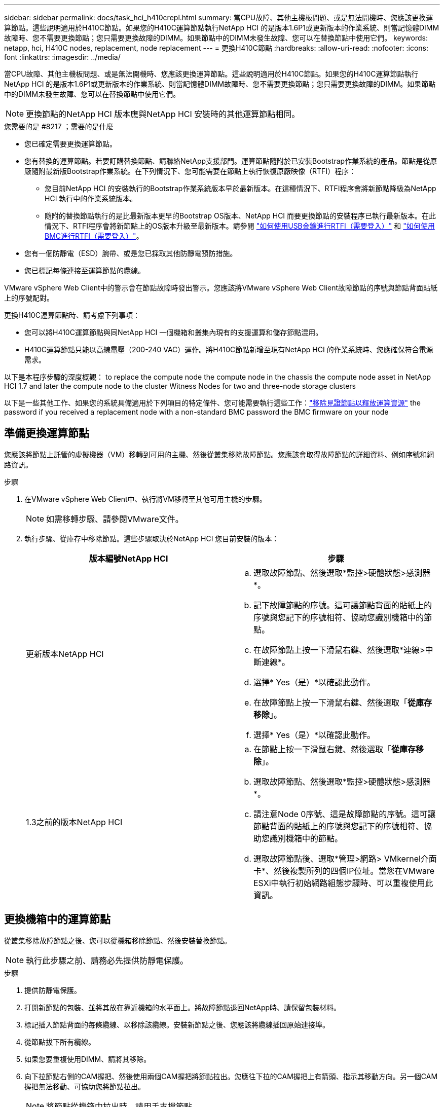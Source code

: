 ---
sidebar: sidebar 
permalink: docs/task_hci_h410crepl.html 
summary: 當CPU故障、其他主機板問題、或是無法開機時、您應該更換運算節點。這些說明適用於H410C節點。如果您的H410C運算節點執行NetApp HCI 的是版本1.6P1或更新版本的作業系統、則當記憶體DIMM故障時、您不需要更換節點；您只需要更換故障的DIMM。如果節點中的DIMM未發生故障、您可以在替換節點中使用它們。 
keywords: netapp, hci, H410C nodes, replacement, node replacement 
---
= 更換H410C節點
:hardbreaks:
:allow-uri-read: 
:nofooter: 
:icons: font
:linkattrs: 
:imagesdir: ../media/


[role="lead"]
當CPU故障、其他主機板問題、或是無法開機時、您應該更換運算節點。這些說明適用於H410C節點。如果您的H410C運算節點執行NetApp HCI 的是版本1.6P1或更新版本的作業系統、則當記憶體DIMM故障時、您不需要更換節點；您只需要更換故障的DIMM。如果節點中的DIMM未發生故障、您可以在替換節點中使用它們。


NOTE: 更換節點的NetApp HCI 版本應與NetApp HCI 安裝時的其他運算節點相同。

.您需要的是 #8217 ；需要的是什麼
* 您已確定需要更換運算節點。
* 您有替換的運算節點。若要訂購替換節點、請聯絡NetApp支援部門。運算節點隨附於已安裝Bootstrap作業系統的產品。節點是從原廠隨附最新版Bootstrap作業系統。在下列情況下、您可能需要在節點上執行恢復原廠映像（RTFI）程序：
+
** 您目前NetApp HCI 的安裝執行的Bootstrap作業系統版本早於最新版本。在這種情況下、RTFI程序會將新節點降級為NetApp HCI 執行中的作業系統版本。
** 隨附的替換節點執行的是比最新版本更早的Bootstrap OS版本、NetApp HCI 而要更換節點的安裝程序已執行最新版本。在此情況下、RTFI程序會將新節點上的OS版本升級至最新版本。請參閱 link:https://kb.netapp.com/Advice_and_Troubleshooting/Hybrid_Cloud_Infrastructure/NetApp_HCI/HCI_-_How_to_RTFI_using_a_USB_key["如何使用USB金鑰進行RTFI（需要登入）"^] 和 link:https://kb.netapp.com/Advice_and_Troubleshooting/Hybrid_Cloud_Infrastructure/NetApp_HCI/How_to_RTFI_an_HCI_Compute_Node_via_BMC["如何使用BMC進行RTFI（需要登入）"^]。


* 您有一個防靜電（ESD）腕帶、或是您已採取其他防靜電預防措施。
* 您已標記每條連接至運算節點的纜線。


VMware vSphere Web Client中的警示會在節點故障時發出警示。您應該將VMware vSphere Web Client故障節點的序號與節點背面貼紙上的序號配對。

更換H410C運算節點時、請考慮下列事項：

* 您可以將H410C運算節點與同NetApp HCI 一個機箱和叢集內現有的支援運算和儲存節點混用。
* H410C運算節點只能以高線電壓（200-240 VAC）運作。將H410C節點新增至現有NetApp HCI 的作業系統時、您應確保符合電源需求。


以下是本程序步驟的深度概觀： to replace the compute node
 the compute node in the chassis
 the compute node asset in NetApp HCI 1.7 and later
 the compute node to the cluster
 Witness Nodes for two and three-node storage clusters

以下是一些其他工作、如果您的系統具備適用於下列項目的特定條件、您可能需要執行這些工作：link:task_hci_removewn.html["移除見證節點以釋放運算資源"]
 the password if you received a replacement node with a non-standard BMC password
 the BMC firmware on your node



== 準備更換運算節點

您應該將節點上託管的虛擬機器（VM）移轉到可用的主機、然後從叢集移除故障節點。您應該會取得故障節點的詳細資料、例如序號和網路資訊。

.步驟
. 在VMware vSphere Web Client中、執行將VM移轉至其他可用主機的步驟。
+

NOTE: 如需移轉步驟、請參閱VMware文件。

. 執行步驟、從庫存中移除節點。這些步驟取決於NetApp HCI 您目前安裝的版本：
+
[cols="2*"]
|===
| 版本編號NetApp HCI | 步驟 


| 更新版本NetApp HCI  a| 
.. 選取故障節點、然後選取*監控>硬體狀態>感測器*。
.. 記下故障節點的序號。這可讓節點背面的貼紙上的序號與您記下的序號相符、協助您識別機箱中的節點。
.. 在故障節點上按一下滑鼠右鍵、然後選取*連線>中斷連線*。
.. 選擇* Yes（是）*以確認此動作。
.. 在故障節點上按一下滑鼠右鍵、然後選取「*從庫存移除*」。
.. 選擇* Yes（是）*以確認此動作。




| 1.3之前的版本NetApp HCI  a| 
.. 在節點上按一下滑鼠右鍵、然後選取「*從庫存移除*」。
.. 選取故障節點、然後選取*監控>硬體狀態>感測器*。
.. 請注意Node 0序號、這是故障節點的序號。這可讓節點背面的貼紙上的序號與您記下的序號相符、協助您識別機箱中的節點。
.. 選取故障節點後、選取*管理>網路> VMkernel介面卡*、然後複製所列的四個IP位址。當您在VMware ESXi中執行初始網路組態步驟時、可以重複使用此資訊。


|===




== 更換機箱中的運算節點

從叢集移除故障節點之後、您可以從機箱移除節點、然後安裝替換節點。


NOTE: 執行此步驟之前、請務必先提供防靜電保護。

.步驟
. 提供防靜電保護。
. 打開新節點的包裝、並將其放在靠近機箱的水平面上。將故障節點退回NetApp時、請保留包裝材料。
. 標記插入節點背面的每條纜線、以移除該纜線。安裝新節點之後、您應該將纜線插回原始連接埠。
. 從節點拔下所有纜線。
. 如果您要重複使用DIMM、請將其移除。
. 向下拉節點右側的CAM握把、然後使用兩個CAM握把將節點拉出。您應往下拉的CAM握把上有箭頭、指示其移動方向。另一個CAM握把無法移動、可協助您將節點拉出。
+

NOTE: 將節點從機箱中拉出時、請用手支撐節點。

. 將節點放置在水平表面上。您應該將節點封裝回NetApp。
. 安裝替換節點。
. 將節點推入、直到聽到「喀」一聲。
+

CAUTION: 將節點滑入機箱時、請確保不會過度施力。

+

NOTE: 確保節點已開機。如果無法自動開機、請按下節點前面的電源按鈕。

. 如果您先前已從故障節點移除DIMM、請將其插入更換節點。
+

NOTE: 您應該更換故障節點中移除的相同插槽中的DIMM。

. 將纜線重新連接至原本拔下纜線的連接埠。您在拔下纜線時所附加的標籤、有助於引導您。
+

CAUTION: 如果機箱背面的通風孔被纜線或標籤阻塞、可能會因為過熱而導致元件提早故障。請勿將纜線強制插入連接埠、否則可能會損壞纜線、連接埠或兩者。

+

TIP: 請確定替換節點的纜線方式與機箱中的其他節點相同。





== 移除NetApp HCI 以更新版本更新的運算節點資產

在實體更換節點之後的版本中、您應該使用管理節點API來移除運算節點資產。NetApp HCI若要使用REST API、您的儲存叢集必須執行NetApp Element 版本為11．5或更新版本的軟體、而且您應該已部署執行版本為11．5或更新版本的管理節點。

.步驟
. 輸入管理節點IP位址、然後輸入/mnode:「https://[IP address]/mnode'
. 選取*授權*或任何鎖定圖示、然後輸入叢集管理認證、以取得使用API的權限。
+
.. 輸入叢集使用者名稱和密碼。
.. 如果尚未選取該值、請從類型下拉式清單中選取要求本文。
.. 如果尚未填入此值、請將用戶端ID輸入為mnode-Client。請勿輸入用戶端機密的值。
.. 選取*授權*以開始工作階段。
+

NOTE: 如果您在嘗試授權後收到「驗證錯誤類型錯誤：無法擷取」錯誤訊息、則可能需要接受叢集MVIP的SSL憑證。複製Token URL中的IP、將IP貼到另一個瀏覽器索引標籤、然後重新授權。如果您在權杖過期後嘗試執行命令、您會收到「錯誤：未授權」錯誤。如果您收到此回應、請再次授權。



. 關閉「可用的授權」對話方塊。
. 選取*「Get / Assets」*。
. 選擇*試用*。
. 選擇*執行*。在回應本文中向下捲動至運算區段、然後複製故障運算節點的父和識別碼值。
. 選取*刪除/資產/｛asset_id｝/運算節點/｛compute _id｝*。
. 選擇*試用*。輸入您在步驟7中取得的父值和ID值。
. 選擇*執行*。




== 將運算節點新增至叢集

您應該將運算節點新增回叢集。步驟視NetApp HCI 您執行的版本而有所不同。



=== 更新版本NetApp HCI

只有NetApp HCI 當您的安裝執行於1.6P1或更新版本時、才能使用NetApp混合雲控制。

.您需要的是 #8217 ；需要的是什麼
* 如果NetApp HCI 您使用虛擬分散式交換器來擴充部署、請確保vSphere執行個體使用vSphere Enterprise Plus授權。
* 請確認使用NetApp HCI 中的vCenter或vSphere執行個體均未過期授權。
* 請確定現有節點所在的網路區段中有可用且未使用的IPv4位址（每個新節點必須安裝在與其類型現有節點相同的網路上）。
* 請確定vCenter系統管理員帳戶認證已準備好。
* 確保每個新節點使用與現有儲存設備或運算叢集相同的網路拓撲和佈線。
* link:task_hcc_manage_vol_access_groups.html["管理啟動器和Volume存取群組"] 適用於新運算節點。


.步驟
. 在網頁瀏覽器中開啟管理節點的IP位址。例如：
+
[listing]
----
https://<ManagementNodeIP>
----
. 提供NetApp HCI 不實的儲存叢集管理員認證資料、以登入NetApp混合雲控制系統。
. 在「展開安裝」窗格中、選取*展開*。
. 提供NetApp HCI 不實的儲存叢集管理員認證資料、以登入NetApp部署引擎。
. 在歡迎頁面上、選取*是*。
. 在「終端使用者授權」頁面上、執行下列動作：
+
.. 閱讀VMware終端使用者授權合約。
.. 如果您接受條款、請在協議文字結尾選取*我接受*。


. 選擇*繼續*。
. 在vCenter頁面上、執行下列步驟：
+
.. 輸入與NetApp HCI 您的安裝有關的vCenter執行個體的FQDN或IP位址和管理員認證。
.. 選擇*繼續*。
.. 選取要新增運算節點的現有vSphere資料中心、或選取*建立新資料中心*、將新的運算節點新增至新的資料中心。
+

NOTE: 如果選取「Create New Datacenter（建立新資料中心）」、則會自動填入「Cluster（叢集）」欄位。

.. 如果您選取現有的資料中心、請選取要與新運算節點建立關聯的vSphere叢集。
+

NOTE: 如果NetApp HCI 無法辨識所選叢集的網路設定、請確定管理、儲存及vMotion網路的vmkernel和vmnic對應已設定為部署預設值。

.. 選擇*繼續*。


. 在「ESXi認證」頁面上、為您要新增的運算節點輸入ESXi根密碼。您應該使用在初始NetApp HCI 部署過程中建立的相同密碼。
. 選擇*繼續*。
. 如果您已建立新的vSphere資料中心叢集、請在「網路拓撲」頁面上、選取符合您要新增之新運算節點的網路拓撲。
+

NOTE: 只有當運算節點使用雙纜線拓撲、且現有NetApp HCI 的動態部署設定有VLAN ID時、才能選取雙纜線選項。

. 在「Available Inventory」（可用資源清冊）頁面上、選取您要新增至現有NetApp HCI 的版本安裝的節點。
+

TIP: 對於某些運算節點、您可能需要在vCenter版本所支援的最高層級啟用EVC、才能將其新增至安裝。您應該使用vSphere用戶端為這些運算節點啟用EVC。啟用之後、請重新整理* Inventory *頁面、然後再次嘗試新增運算節點。

. 選擇*繼續*。
. 選用：如果您建立新的vSphere資料中心叢集、請NetApp HCI 在「網路設定」頁面上、選取*從現有叢集複製設定*核取方塊、從現有的VMware部署匯入網路資訊。這會填入每個網路的預設閘道和子網路資訊。
. 在「網路設定」頁面上、從初始部署中偵測到部分網路資訊。新的運算節點會依序號列出、您應該為其指派新的網路資訊。對於新的運算節點、請執行下列步驟：
+
.. 如果NetApp HCI 檢測到命名前置碼、請從「偵測到的命名前置碼」欄位複製前置碼、並將其插入*主機名稱*欄位中新增的唯一主機名稱前置碼。
.. 在「*管理IP位址*」欄位中、輸入管理網路子網路內運算節點的管理IP位址。
.. 在[VMotion IP位址]欄位中、輸入VMotion網路子網路內之運算節點的VMotion IP位址。
.. 在iSCSI A - IP位址欄位中、輸入iSCSI網路子網路內運算節點第一個iSCSI連接埠的IP位址。
.. 在iSCSI B - IP位址欄位中、輸入位於iSCSI網路子網路內之運算節點的第二個iSCSI連接埠IP位址。


. 選擇*繼續*。
. 在「網路設定」區段的「審查」頁面上、新節點會以粗體顯示。如果您需要變更任何區段的資訊、請執行下列步驟：
+
.. 選取該區段的*編輯*。
.. 完成變更後、請按一下任何後續頁面上的「Continue（繼續）」、以返回「Review（檢閱）」頁面。


. 選用：如果您不想將叢集統計資料和支援資訊傳送至NetApp代管SolidFire Active IQ 的支援服務器、請清除最終核取方塊。這會停用NetApp HCI 實時健全狀況和診斷監控功能來監控不實時狀況。停用此功能可讓NetApp主動支援NetApp HCI 及監控、在影響正式作業之前偵測並解決問題。
. 選取*新增節點*。您可以監控進度、同時NetApp HCI 更新及設定資源。
. 選用：確認vCenter中是否顯示新的運算節點。




=== 版本1.4 P2、1.4和1.3 NetApp HCI

如果您的安裝執行1.4P2、1.4或1.3版、您可以使用NetApp部署引擎將節點新增至叢集。NetApp HCI

.您需要的是 #8217 ；需要的是什麼
* 如果NetApp HCI 您使用虛擬分散式交換器來擴充部署、請確保vSphere執行個體使用vSphere Enterprise Plus授權。
* 請確認使用NetApp HCI 中的vCenter或vSphere執行個體均未過期授權。
* 請確定現有節點所在的網路區段中有可用且未使用的IPv4位址（每個新節點必須安裝在與其類型現有節點相同的網路上）。
* 請確定vCenter系統管理員帳戶認證已準備好。
* 確保每個新節點使用與現有儲存設備或運算叢集相同的網路拓撲和佈線。


.步驟
. 瀏覽至其中一個現有儲存節點的管理IP位址：「http://<storage_node_management_IP_address>/`」
. 提供NetApp HCI 不實的儲存叢集管理員認證資料、以登入NetApp部署引擎。
. 選擇*展開您的安裝*。
. 在歡迎頁面上、選取*是*。
. 在「終端使用者授權」頁面上、執行下列動作：
+
.. 閱讀VMware終端使用者授權合約。
.. 如果您接受條款、請在協議文字結尾選取*我接受*。


. 選擇*繼續*。
. 在vCenter頁面上、執行下列步驟：
+
.. 輸入與NetApp HCI 您的安裝有關的vCenter執行個體的FQDN或IP位址和管理員認證。
.. 選擇*繼續*。
.. 選取要新增運算節點的現有vSphere資料中心。
.. 選取應與新運算節點相關聯的vSphere叢集。
+

NOTE: 如果您要新增的運算節點所產生的CPU與現有運算節點的CPU世代不同、而且控制vCenter執行個體上的增強型VMotion相容性（EVC）已停用、則應先啟用EVC、然後再繼續。如此可確保在擴充完成後、能夠執行VMotion功能。

.. 選擇*繼續*。


. 在ESXi認證頁面上、為您要新增的運算節點建立ESXi管理員認證。您應該使用在初始NetApp HCI 版次部署期間所建立的相同主要認證資料。
. 選擇*繼續*。
. 在「Available Inventory」（可用資源清冊）頁面上、選取您要新增至現有NetApp HCI 的版本安裝的節點。
+

TIP: 對於某些運算節點、您可能需要在vCenter版本所支援的最高層級啟用EVC、才能將其新增至安裝。您應該使用vSphere用戶端為這些運算節點啟用EVC。啟用之後、請重新整理「Inventory」頁面、然後再次嘗試新增運算節點。

. 選擇*繼續*。
. 在「Network Settings（網路設定）」頁面上、執行下列步驟：
+
.. 驗證從初始部署中偵測到的資訊。
.. 每個新的運算節點都會依序號列出、您應該為其指派新的網路資訊。針對每個新的儲存節點、請執行下列步驟：
+
... 如果NetApp HCI 檢測到命名前置碼、請從偵測到的命名前置碼欄位複製、並將其插入為您在主機名稱欄位中新增的唯一主機名稱前置碼。
... 在Management IP Address（管理IP位址）欄位中、輸入管理網路子網路內之運算節點的管理IP位址。
... 在[VMotion IP位址]欄位中、輸入VMotion網路子網路內之運算節點的VMotion IP位址。
... 在iSCSI A - IP位址欄位中、輸入iSCSI網路子網路內運算節點第一個iSCSI連接埠的IP位址。
... 在iSCSI B - IP位址欄位中、輸入位於iSCSI網路子網路內之運算節點的第二個iSCSI連接埠IP位址。


.. 選擇*繼續*。


. 在「網路設定」區段的「審查」頁面上、新節點會以粗體顯示。如果您要變更任何區段的資訊、請執行下列步驟：
+
.. 選取該區段的*編輯*。
.. 完成變更後、請在任何後續頁面上選取*繼續*、以返回「檢閱」頁面。


. 選用：如果您不想將叢集統計資料和支援資訊傳送至NetApp代管Active IQ 的支援服務器、請清除最終核取方塊。這會停用NetApp HCI 實時健全狀況和診斷監控功能來監控不實時狀況。停用此功能可讓NetApp主動支援NetApp HCI 及監控、在影響正式作業之前偵測並解決問題。
. 選取*新增節點*。您可以監控進度、同時NetApp HCI 更新及設定資源。
. 選用：確認vCenter中是否顯示新的運算節點。




=== 例1.2、1.1及1.0 NetApp HCI

實體更換節點之後、您應該將其新增回VMware ESXi叢集、並執行多種網路組態、以便使用所有可用的功能。


NOTE: 您應該有主控台或鍵盤、視訊、滑鼠（KVM）來執行這些步驟。

.步驟
. 安裝及設定VMware ESXi 6.0.0版、如下所示：
+
.. 在遠端主控台或KVM畫面上、選取*電源控制>設定電源重設*。這會重新啟動節點。
.. 在開啟的「Boot Menu（開機功能表）」視窗中、按下向下箭頭鍵、選取「* ESXi Install*（* ESXi安裝*）」。
+

NOTE: 此視窗只會保持開啟五秒鐘。如果您未在五秒內進行選取、則應重新啟動節點。

.. 按* Enter *開始安裝程序。
.. 完成安裝精靈中的步驟。
+

NOTE: 當系統要求您選取要安裝ESXi的磁碟時、您應該選取向下箭頭鍵、在清單中選取第二個磁碟機。當系統要求您輸入root密碼時、您應該輸入與設定NetApp HCI 時在NetApp部署引擎中設定的相同密碼。

.. 安裝完成後、按* Enter *重新啟動節點。
+

NOTE: 依預設、節點會以NetApp HCI 《現象Bootstrap OS（現象Bootstrap OS）」重新啟動。您應該在節點上執行一次性組態、讓節點使用VMware ESXi。



. 在節點上設定VMware ESXi、如下所示：
+
.. 在「停止操作系統終端使用者介面（TUI）NetApp HCI 」登入視窗中、輸入下列資訊：
+
... 使用者名稱：Element
... 密碼：CatchThebenFire！


.. 按向下箭頭鍵選擇*確定*。
.. 按* Enter *登入。
.. 在主功能表中、使用向下箭頭鍵選取*支援通道>開放式支援通道*。
.. 在顯示的視窗中、輸入連接埠資訊。
+

NOTE: 如需此資訊、請聯絡NetApp支援部門。NetApp Support會登入節點、以設定開機組態檔案並完成組態工作。

.. 重新啟動節點。


. 設定管理網路如下：
+
.. 輸入下列認證資料以登入VMware ESXi：
+
... 使用者名稱：root
... 密碼：您在安裝VMware ESXi時設定的密碼。
+

NOTE: 設定NetApp HCI 時、密碼應與您在NetApp部署引擎中設定的密碼相符。



.. 選擇*設定管理網路*、然後按* Enter *。
.. 選擇* Network Adapters（*網路卡*）、然後按* Enter *。
.. 選擇* vmnic2*和* vmnic3*、然後按* Enter *。
.. 選取「* IPV4組態*」、然後按鍵盤上的空格鍵、選取「靜態組態」選項。
.. 輸入IP位址、子網路遮罩和預設閘道資訊、然後按* Enter *。您可以在移除節點之前、重複使用複製的資訊。此處輸入的IP位址是您先前複製的管理網路IP位址。
.. 按* Esc *結束「設定管理網路」區段。
.. 選擇* Yes（是）*以套用變更。


. 將節點（主機）新增至叢集、並設定網路、使節點與叢集中的其他節點同步、如下所示：
+
.. 在VMware vSphere Web Client中、選取*主機與叢集*。
.. 在您要新增節點的叢集上按一下滑鼠右鍵、然後選取*「Add Host*（新增主機*）」。精靈會引導您完成新增主機的程序。
+

NOTE: 當系統要求您輸入使用者名稱和密碼時、請使用下列認證資料：使用者名稱：root密碼：您在設定NetApp HCI 時在NetApp部署引擎中設定的密碼

+
節點可能需要幾分鐘的時間才能新增至叢集。程序完成後、新增的節點會列在叢集下方。

.. 選取節點、然後選取*管理>網路>虛擬交換器*、並執行下列步驟：
+
... 選擇* vSwitch0*。您應該只會看到顯示的表格中列出vSwitch0。
... 在顯示的圖形中、選取* VM Network *、然後按一下* X*移除VM Network連接埠群組。
+
image::h410c-esxi-1.gif[顯示移除VM網路連接埠群組的畫面。]

... 確認行動。
... 選取「* vSwitch0*」、然後選取鉛筆圖示以編輯設定。
... 在vSwitch0 - Edit settings（vSwitch0 -編輯設定）視窗中、選取* Teaming（成組）和Failover（容錯移轉）*。
... 確保vmnic3列在「待命介面卡」下、然後選取「*確定*」。
... 在顯示的圖形中、選取*管理網路*、然後選取鉛筆圖示以編輯設定。
+
image::h410c-mgmtnetwork.gif[顯示您編輯管理網路的畫面。]

... 在Management Network - Edit settings（管理網路-編輯設定）視窗中、選取* Teaming and Failover *。
... 使用箭頭圖示將vmnic3移至「待命」介面卡、然後選取*「確定」*。


.. 從「動作」下拉式功能表中、選取*「新增網路」*、然後在顯示的視窗中輸入下列詳細資料：
+
... 針對連線類型、選取*標準交換器*的虛擬機器連接埠群組、然後選取*下一步*。
... 對於目標設備、請選取選項以新增標準交換器、然後選取*下一步*。
... 選取*+*。
... 在Add Physical Adapters to Switch（將實體介面卡新增至交換器）視窗中、選取vmnic0和vmnic4、然後選取* OK*。vmnic0和vmnic4現在列在「Active Adapters（作用中介面卡）」下。
... 選擇*下一步*。
... 在連線設定下、確認VM Network為網路標籤、然後選取* Next*。
... 如果您準備好繼續、請選取*完成*。vSwitch1會顯示在虛擬交換器清單中。


.. 選取「* vSwitch1*」、然後選取鉛筆圖示以編輯設定、如下所示：
+
... 在「Properties（屬性）」下、將MTU設為9000、然後選取「* OK（確定）*」。在顯示的圖形中、選取「* VM網路*」、然後按一下鉛筆圖示以編輯設定、如下所示：


.. 選擇*安全*、然後進行下列選擇：
+
image::vswitch1.gif[顯示要為VM網路進行的安全性選擇。]

+
... 選取*成組與容錯移轉*、然後選取*置換*核取方塊。
... 使用箭頭圖示將vmnic0移至待命介面卡。
... 選擇*確定*。


.. 選取vSwitch1後、從「動作」下拉式功能表中選取*「新增網路」*、然後在顯示的視窗中輸入下列詳細資料：
+
... 對於連線類型、請選取* VMkernel Network Adapter *、然後選取* Next*。
... 對於目標設備、請選取選項以使用現有的標準交換器、瀏覽至vSwitch1、然後選取* Next*。
... 在連接埠內容下、將網路標籤變更為vMotion、選取「Enable services（啟用服務）」下的vMotion流量核取方塊、然後選取「* Next*（下一步*）」。
... 在"IPv4設定"下、提供"IPV4資訊"、然後選取「*下一步*」。此處輸入的IP位址是您先前複製的VMotion IP位址。
... 如果您準備好繼續、請選取*完成*。


.. 在顯示的圖形中、選取vMotion、然後選取鉛筆圖示以編輯設定、如下所示：
+
... 選擇*安全*、然後進行下列選擇：
+
image::vmotion.gif[顯示VMotion的安全性選項。]

... 選取*成組與容錯移轉*、然後選取*置換*核取方塊。
... 使用箭頭圖示將vmnic4移至待命介面卡。
... 選擇*確定*。


.. 選取vSwitch1後、從「動作」下拉式功能表中選取*「新增網路」*、然後在顯示的視窗中輸入下列詳細資料：
+
... 對於連線類型、請選取* VMkernel Network Adapter *、然後選取* Next*。
... 對於目標設備、請選取選項以新增標準交換器、然後選取*下一步*。
... 選取*+*。
... 在Add Physical Adapters to Switch（將實體介面卡新增至交換器）視窗中、選取vmnic1和vmnic5、然後選取* OK*。vmnic1和vmnic5現在列在「Active Adapters（作用中介面卡）」下。
... 選擇*下一步*。
... 在「連接埠內容」下、將網路標籤變更為iSCSI-B、然後選取「*下一步*」。
... 在"IPv4設定"下、提供"IPV4資訊"、然後選取「*下一步*」。此處輸入的IP位址是您先前複製的ISCSI-B IP位址。
... 如果您準備好繼續、請選取*完成*。vSwitch2會顯示在虛擬交換器清單中。


.. 選取「* vSwitch2*」、然後選取鉛筆圖示以編輯設定、如下所示：
+
... 在「Properties（屬性）」下、將MTU設為9000、然後選取「* OK（確定）*」。


.. 在顯示的圖形中、選取「* iSCSI - B*」、然後選取鉛筆圖示以編輯設定、如下所示：
+
... 選擇*安全*、然後進行下列選擇：
+
image::iscsi-b.gif[顯示iSCSI B網路的安全選項。]

... 選取*成組與容錯移轉*、然後選取*置換*核取方塊。
... 使用箭頭圖示將vmnic1移至未使用的介面卡。
... 選擇*確定*。


.. 從「動作」下拉式功能表中、選取*「新增網路」*、然後在顯示的視窗中輸入下列詳細資料：
+
... 對於連線類型、請選取* VMkernel Network Adapter *、然後選取* Next*。
... 對於目標設備、請選取選項以使用現有的標準交換器、瀏覽至vSwitch2、然後選取* Next*。
... 在「連接埠內容」下、將網路標籤變更為isciscisciscsi－a、然後選取*「下一步」*。
... 在"IPv4設定"下、提供"IPV4資訊"、然後選取「*下一步*」。此處輸入的IP位址是您先前複製的ISCSI-A IP位址。
... 如果您準備好繼續、請選取*完成*。


.. 在顯示的圖形中、選取「* iSCSI - a *」、然後選取鉛筆圖示以編輯設定、如下所示：
+
... 選擇*安全*、然後進行下列選擇：
+
image::iscsi-a.gif[顯示ISCSI-A網路的安全性選項。]

... 選取*成組與容錯移轉*、然後選取*置換*核取方塊。
... 使用箭頭圖示將vmnic5移至未使用的介面卡。
... 選擇*確定*。


.. 選取新增的節點並開啟「管理」索引標籤、選取「*儲存設備>儲存介面卡*」、然後執行下列步驟：
+
... 選擇*+*並選擇* Software iSCSI Adapter（*軟體iSCSI介面卡）*。
... 若要新增iSCSI介面卡、請在對話方塊中選取*確定*。
... 在「Storage Adapters（儲存介面卡）」下、選取iSCSI介面卡、然後從「Properties（內容）」索引標籤複製iSCSI Name（iSCSI名稱）。
+
image::iscsi adapter name.gif[顯示iSCSI介面卡的IQN字串。]

+

NOTE: 建立啟動器時需要iSCSI名稱。



.. 請在NetApp SolidFire VMware vCenter外掛程式中執行下列步驟：
+
... 選擇*管理>啟動器>建立*。
... 選擇*建立單一啟動器*。
... 在IQN/WWPN欄位中輸入您先前複製的IQN位址。
... 選擇*確定*。
... 選取*大量動作*、然後選取*新增至Volume存取群組*。
... 選取* NetApp HCI 《*》*《*》*、然後選取*《Add*》。


.. 在VMware vSphere Web Client的「Storage Adapters（儲存介面卡）」下、選取iSCSI介面卡、然後執行下列步驟：
+
... 在「Adapter Details（介面卡詳細資料）」下、選取*「Target（目標）」>「Dynamic Discovery（動態探索
... 在iSCSI Server（iSCSI服務器）字段中輸入SVIP IP地址。
+

NOTE: 若要取得SVIP IP位址、請選取* NetApp Element 《不再管理》*、然後複製SVIP IP位址。保留預設的連接埠號碼。應為3260。

... 選擇*確定*。畫面會顯示建議重新掃描儲存介面卡的訊息。
... 選取重新掃描圖示。
+
image::rescan.gif[顯示儲存介面卡的重新掃描圖示。]

... 在「Adapter Details（介面卡詳細資料）」下、選取「* Network Port Binding *（*網路連接埠繫結*）」、然後選取
... 選取isciSCSI-B和isciSCSI-A的核取方塊、然後按一下「OK（確定）」。畫面會顯示建議重新掃描儲存介面卡的訊息。
... 選取重新掃描圖示。重新掃描完成後、請確認叢集中的磁碟區是否可在新的運算節點（主機）上看到。








== 為兩個和三個節點的儲存叢集重新部署見證節點

在實體更換故障的運算節點之後、如果NetApp HCI 故障的運算節點裝載見證節點、您應該重新部署該節點VM。這些指示僅適用於NetApp HCI 安裝有兩個或三個節點儲存叢集的執行環境中的運算節點。

.您需要的是 #8217 ；需要的是什麼
* 收集下列資訊：
+
** 儲存叢集的叢集名稱
** 管理網路的子網路遮罩、閘道IP位址、DNS伺服器和網域資訊
** 儲存網路的子網路遮罩


* 請確保您可以存取儲存叢集、以便將見證節點新增至叢集。
* 請考慮下列條件、以協助您決定是否從VMware vSphere Web Client或儲存叢集移除現有的見證節點：
+
** 如果您想要在新的見證節點上使用相同的VM名稱、您應該從vSphere刪除所有對舊見證節點的參考資料。
** 如果您要在新的見證節點上使用相同的主機名稱、您應該先從儲存叢集移除舊的見證節點。
+

NOTE: 如果叢集只停機至兩個實體儲存節點（且無見證節點）、則無法移除舊的見證節點。在此案例中、您應該先將新的見證節點新增至叢集、然後再移除舊的見證節點。您可以使用NetApp Element 「不受影響的管理」擴充點、從叢集中移除見證節點。





您應該在下列案例中重新部署見證節點：

* 您更換了NetApp HCI 一個故障的運算節點、該節點是安裝過程中的一部分、其中有兩個或三個節點的儲存叢集、而且故障的運算節點正在裝載見證節點VM。
* 您已在運算節點上執行「恢復原廠映像（RTFI）」程序。
* 見證節點VM毀損。
* 不小心從ESXi移除見證節點VM。VM是使用在使用NetApp部署引擎進行初始部署時所建立的範本進行設定。以下是見證節點VM的外觀範例：
+
image::vm-template.png[顯示見證節點VM範本的快照。]




NOTE: 如果您刪除了VM範本、請聯絡NetApp支援部門以取得見證節點.ova映像、然後重新部署。您可以從下載範本 link:https://mysupport.netapp.com/site/products/all/details/netapp-hci/downloads-tab/download/62542/WN_12.0/downloads["此處（需要登入）"^]。不過、您應該與支援人員接洽、以取得設定指引。

.步驟
. 在VMware vSphere Web Client中、選取*主機與叢集*。
. 在將裝載見證節點VM的運算節點上按一下滑鼠右鍵、然後選取*新增虛擬機器*。
. 選取*從範本部署*、然後選取*下一步*。
. 請依照精靈中的步驟執行：
+
.. 選取*資料中心*、找到VM範本、然後選取*下一步*。
.. 輸入VM名稱的格式如下：NetApp-覆 核人節點-##
+

NOTE: ##應以數字取代。

.. 保留VM位置的預設選項、然後選取* Next*。
.. 保留目的地運算資源的預設選取範圍、然後選取*「下一步」*。
.. 選取本機資料存放區、然後選取* Next*。本機資料存放區的可用空間會因運算平台而異。
.. 從部署選項清單中選取*建立後啟動虛擬機器*、然後選取*下一步*。
.. 檢閱選取項目、然後選取*完成*。


. 設定見證節點的管理和儲存網路、以及叢集設定、如下所示：
+
.. 在VMware vSphere Web Client中、選取*主機與叢集*。
.. 在見證節點上按一下滑鼠右鍵、如果尚未開啟、請將其開啟。
.. 在見證節點的「摘要」檢視中、選取*啟動Web Console *。
.. 等待見證節點開機至藍色背景的功能表。
.. 選取主控台內的任何位置以存取功能表。
.. 設定管理網路如下：
+
... 按向下箭頭鍵瀏覽至「Network（網路）」、然後按* Enter *鍵確認。
... 瀏覽至*網路組態*、然後按* Enter *確認。
... 瀏覽至* net0*、然後按* Enter *鍵確認。
... 按下「*分頁*」直到您進入「IPV4」欄位、然後在欄位中刪除現有的IP、並輸入「見證節點」的管理IP資訊（如果適用）。也請檢查子網路遮罩和閘道。
+

NOTE: VM主機層級不會套用任何VLAN標記；標記將在vSwitch中處理。

... 按*選項卡*瀏覽至「OK（確定）」、然後按* Enter *儲存變更。管理網路組態完成後、畫面會返回「Network（網路）」。


.. 設定儲存網路的方式如下：
+
... 按向下箭頭鍵瀏覽至「Network（網路）」、然後按* Enter *鍵確認。
... 瀏覽至*網路組態*、然後按* Enter *確認。
... 瀏覽至* net1*、然後按* Enter *鍵確認。
... 按下「*分頁*」直到您進入「IPV4」欄位、然後在欄位中刪除現有的IP、並輸入「見證節點」的儲存IP資訊（如果適用）。
... 按*選項卡*瀏覽至「OK（確定）」、然後按* Enter *儲存變更。
... 將MTU設為9000。
+

NOTE: 如果未在將見證節點新增至叢集之前設定MTU、您會看到叢集警告、顯示MTU設定不一致。這可能會防止垃圾回收執行、並導致效能問題。

... 按*選項卡*瀏覽至「OK（確定）」、然後按* Enter *儲存變更。儲存網路組態完成後、畫面會返回「Network（網路）」。


.. 設定叢集設定如下：
+
... 按*選項卡*瀏覽至「取消」、然後按* Enter *。
... 瀏覽至*叢集設定*、然後按* Enter *鍵確認。
... 按*選項卡*瀏覽至「變更設定」、然後按* Enter *變更設定。
... 按* Tab鍵*瀏覽至主機名稱欄位、然後輸入主機名稱。
... 按向下箭頭鍵存取叢集欄位、然後從儲存叢集輸入叢集名稱。
... 按*選項卡*鍵瀏覽至「OK（確定）」按鈕、然後按* Enter *鍵。




. 將見證節點新增至儲存叢集、如下所示：
+
.. 從vSphere Web Client、NetApp Element 從*捷徑*索引標籤或側邊面板存取「畫面不一致管理」擴充點。
.. 選擇* NetApp Element 《Management》（資料管理）>「Cluster-*」（叢
.. 選取「*節點*」子索引標籤。
.. 從下拉式清單中選取*「Pending」（擱置）*、即可檢視節點清單。見證節點應出現在擱置的節點清單中。
.. 選取您要新增之節點的核取方塊、然後選取*新增節點*。當動作完成時、節點會出現在叢集的作用中節點清單中。






== 如果您收到使用非標準BMC密碼的替換節點、請變更密碼

有些替換節點可能會隨附非標準密碼、以供基板管理控制器（BMC）UI使用。如果您收到非標準BMC密碼的替換節點、您應該將密碼變更為預設的「管理」。

.步驟
. 識別您是否收到使用非標準BMC密碼的替換節點：
+
.. 在您收到的替換節點背面的IPMI連接埠下方尋找貼紙。如果您在IPMI連接埠下找到貼紙、表示您收到的節點使用非標準BMC密碼。請參閱下列範例映像：
+
image::bmc pw sticker.png[顯示節點背面、並在IPMI連接埠下方貼紙。]

.. 記下密碼。


. 使用貼紙上的唯一密碼登入BMC UI。
. 選擇*出廠預設值*、然後選取*移除目前設定、並將使用者預設值設為「管理/管理*」選項按鈕：
. 選擇*還原*。
. 登出後再重新登入、確認認證資料現在已變更。




== 升級節點上的BMC韌體

更換運算節點之後、您可能必須升級韌體版本。您可以從的下拉式功能表下載最新的韌體檔案 link:https://mysupport.netapp.com/site/products/all/details/netapp-hci/downloads-tab["NetApp支援網站（需登入）"^]。

.步驟
. 登入基板管理控制器（BMC）UI。
. 選擇*維護>韌體更新*。
+
image::h410c-bmc1.png[顯示韌體更新的BMC UI導覽。]

. 從BMC主控台選取*維護*。
+
image::h410c-bmc2.png[顯示BMC UI中的維護畫面。]

. 從「維護」索引標籤中、從UI左側的導覽中選取*韌體更新*、然後選取*進入更新模式*。
+
image::h410c-bmc3.png[顯示BMC UI中的韌體更新畫面。]

. 在確認對話方塊中選取*是*。
. 選取*瀏覽*以選取要上傳的韌體映像、然後選取*上傳韌體*。從節點鄰近區域以外的位置載入韌體、可能會導致延長載入時間和可能的逾時。
. 允許保留組態檢查、然後選取*開始升級*。升級大約需要5分鐘。如果上傳時間超過60分鐘、請取消上傳、並將檔案傳輸到節點附近的本機機器。如果工作階段逾時、您可能會在嘗試重新登入BMC UI的韌體更新區域時看到許多警示。如果您取消升級、系統會將您重新導向至登入頁面。
. 更新完成後、選取*確定*、然後等待節點重新開機。升級後登入、然後選取* System*以確認*韌體修訂版*版本符合您上傳的版本。




== 如需詳細資訊、請參閱

* https://www.netapp.com/us/documentation/hci.aspx["「資源」頁面NetApp HCI"^]
* http://docs.netapp.com/sfe-122/index.jsp["元件與元件軟體文件中心SolidFire"^]

